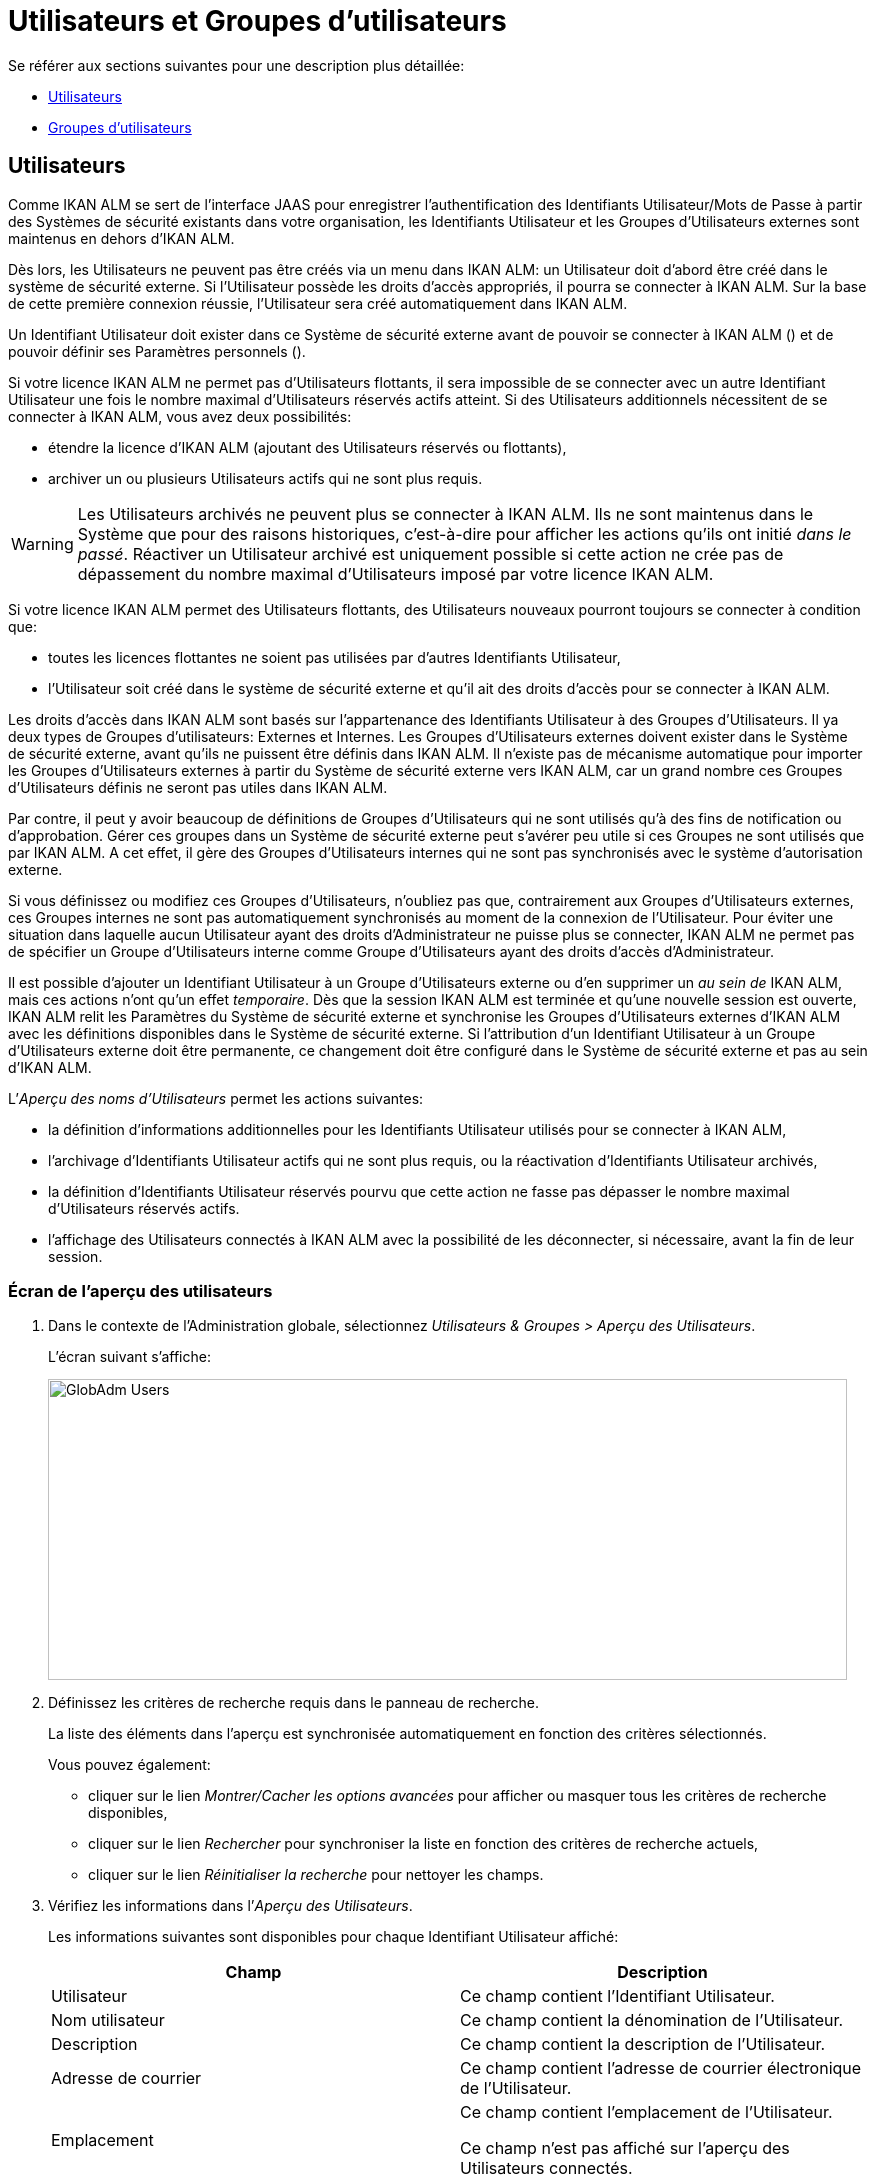 // The imagesdir attribute is only needed to display images during offline editing. Antora neglects the attribute.
:imagesdir: ../images

[[_globadm_usersgroups_users]]
[[_globadm_usersgroups]]
= Utilisateurs et Groupes d`'utilisateurs

Se référer aux sections suivantes pour une description plus détaillée:

* <<GlobAdm_UsersGroups.adoc#_globadm_usersgroups_users,Utilisateurs>>
* <<GlobAdm_UsersGroups.adoc#_globadm_usersgroups_groups,Groupes d`'utilisateurs>>


[[_globadm_usersgroups_users]]
== Utilisateurs 
(((Administration globale ,Utilisateurs)))  (((Utilisateurs)))  (((Utilisateurs ,Créer))) 

Comme IKAN ALM se sert de l`'interface JAAS pour enregistrer l`'authentification des Identifiants Utilisateur/Mots de Passe à partir des Systèmes de sécurité existants dans votre organisation, les Identifiants Utilisateur et les Groupes d`'Utilisateurs externes sont maintenus en dehors d`'IKAN ALM.

Dès lors, les Utilisateurs ne peuvent pas être créés via un menu dans IKAN ALM: un Utilisateur doit d`'abord être créé dans le système de sécurité externe.
Si l`'Utilisateur possède les droits d`'accès appropriés, il pourra se connecter à IKAN ALM.
Sur la base de cette première connexion réussie, l`'Utilisateur sera créé automatiquement dans IKAN ALM.

Un Identifiant Utilisateur doit exister dans ce Système de sécurité externe avant de pouvoir se connecter à IKAN ALM () et de pouvoir définir ses Paramètres personnels ().

Si votre licence IKAN ALM ne permet pas d`'Utilisateurs flottants, il sera impossible de se connecter avec un autre Identifiant Utilisateur une fois le nombre maximal d`'Utilisateurs réservés actifs atteint.
Si des Utilisateurs additionnels nécessitent de se connecter à IKAN ALM, vous avez deux possibilités:

* étendre la licence d`'IKAN ALM (ajoutant des Utilisateurs réservés ou flottants),
* archiver un ou plusieurs Utilisateurs actifs qui ne sont plus requis.

[WARNING]
--
Les Utilisateurs archivés ne peuvent plus se connecter à IKAN ALM.
Ils ne sont maintenus dans le Système que pour des raisons historiques, c`'est-à-dire pour afficher les actions qu`'ils ont initié __dans le passé__.
Réactiver un Utilisateur archivé est uniquement possible si cette action ne crée pas de dépassement du nombre maximal d`'Utilisateurs imposé par votre licence IKAN ALM.
--

Si votre licence IKAN ALM permet des Utilisateurs flottants, des Utilisateurs nouveaux pourront toujours se connecter à condition que:

* toutes les licences flottantes ne soient pas utilisées par d`'autres Identifiants Utilisateur,
* l`'Utilisateur soit créé dans le système de sécurité externe et qu`'il ait des droits d`'accès pour se connecter à IKAN ALM.


Les droits d`'accès dans IKAN ALM sont basés sur l`'appartenance des Identifiants Utilisateur à des Groupes d`'Utilisateurs.
Il ya deux types de Groupes d`'utilisateurs: Externes et Internes.
Les Groupes d`'Utilisateurs externes doivent exister dans le Système de sécurité externe, avant qu`'ils ne puissent être définis dans IKAN ALM.
Il n`'existe pas de mécanisme automatique pour importer les Groupes d`'Utilisateurs externes à partir du Système de sécurité externe vers IKAN ALM, car un grand nombre ces Groupes d`'Utilisateurs définis ne seront pas utiles dans IKAN ALM.

Par contre, il peut y avoir beaucoup de définitions de Groupes d`'Utilisateurs qui ne sont utilisés qu`'à des fins de notification ou d`'approbation.
Gérer ces groupes dans un Système de sécurité externe peut s`'avérer peu utile si ces Groupes ne sont utilisés que par IKAN ALM.
A cet effet, il gère des Groupes d`'Utilisateurs internes qui ne sont pas synchronisés avec le système d`'autorisation externe.

Si vous définissez ou modifiez ces Groupes d`'Utilisateurs, n`'oubliez pas que, contrairement aux Groupes d`'Utilisateurs externes, ces Groupes internes ne sont pas automatiquement synchronisés au moment de la connexion de l`'Utilisateur.
Pour éviter une situation dans laquelle aucun Utilisateur ayant des droits d`'Administrateur ne puisse plus se connecter, IKAN ALM ne permet pas de spécifier un Groupe d`'Utilisateurs interne comme Groupe d`'Utilisateurs ayant des droits d`'accès d`'Administrateur.

Il est possible d`'ajouter un Identifiant Utilisateur à un Groupe d`'Utilisateurs externe ou d`'en supprimer un _au sein
de_ IKAN ALM, mais ces actions n`'ont qu`'un effet __temporaire__.
Dès que la session IKAN ALM est terminée et qu`'une nouvelle session est ouverte, IKAN ALM relit les Paramètres du Système de sécurité externe et synchronise les Groupes d`'Utilisateurs externes d`'IKAN ALM avec les définitions disponibles dans le Système de sécurité externe.
Si l`'attribution d`'un Identifiant Utilisateur à un Groupe d`'Utilisateurs externe doit être permanente, ce changement doit être configuré dans le Système de sécurité externe et pas au sein d`'IKAN ALM.

L`'__Aperçu des noms d`'Utilisateurs__ permet les actions suivantes:

* la définition d`'informations additionnelles pour les Identifiants Utilisateur utilisés pour se connecter à IKAN ALM,
* l`'archivage d`'Identifiants Utilisateur actifs qui ne sont plus requis, ou la réactivation d`'Identifiants Utilisateur archivés,
* la définition d`'Identifiants Utilisateur réservés pourvu que cette action ne fasse pas dépasser le nombre maximal d`'Utilisateurs réservés actifs.
* l`'affichage des Utilisateurs connectés à IKAN ALM avec la possibilité de les déconnecter, si nécessaire, avant la fin de leur session.

[[_globadm_usersgroups_usersoverview]]
=== Écran de l`'aperçu des utilisateurs
(((Utilisateurs ,Aperçu))) 

. Dans le contexte de l'Administration globale, sélectionnez _Utilisateurs & Groupes > Aperçu des Utilisateurs_.
+
L`'écran suivant s`'affiche:
+
image::GlobAdm-Users.png[,799,301] 
. Définissez les critères de recherche requis dans le panneau de recherche.
+
La liste des éléments dans l'aperçu est synchronisée automatiquement en fonction des critères sélectionnés.
+
Vous pouvez également:

* cliquer sur le lien _Montrer/Cacher les options avancées_ pour afficher ou masquer tous les critères de recherche disponibles,
* cliquer sur le lien _Rechercher_ pour synchroniser la liste en fonction des critères de recherche actuels,
* cliquer sur le lien _Réinitialiser la recherche_ pour nettoyer les champs.
. Vérifiez les informations dans l`'__Aperçu des Utilisateurs__.
+
Les informations suivantes sont disponibles pour chaque Identifiant Utilisateur affiché:
+

[cols="1,1", frame="topbot", options="header"]
|===
| Champ
| Description

|Utilisateur
|Ce champ contient l`'Identifiant Utilisateur.

|Nom utilisateur
|Ce champ contient la dénomination de l`'Utilisateur.

|Description
|Ce champ contient la description de l`'Utilisateur.

|Adresse de courrier
|Ce champ contient l`'adresse de courrier électronique de l`'Utilisateur.

|Emplacement
|Ce champ contient l`'emplacement de l`'Utilisateur.

Ce champ n`'est pas affiché sur l`'aperçu des Utilisateurs connectés.

|Téléphone
|Ce champ contient le numéro de téléphone de l`'Utilisateur.

Ce champ n`'est pas affiché sur l`'aperçu des Utilisateurs connectés.

|Mobile
|Ce champ contient le numéro de téléphone mobile de l`'Utilisateur.

Ce champ n`'est pas affiché sur l`'aperçu des Utilisateurs connectés.

|Langue
a|Ce champ contient la langue utilisée par l`'Utilisateur.

Il y a trois possibilités:

* Anglais
* Français
* Allemand

Ce champ n`'est pas affiché sur l`'aperçu des Utilisateurs connectés.

|Archivé
|Ce champ contient une coche si l`'Identifiant Utilisateur est archivé.

Ce champ reste vide pour les Identifiants actifs.

|Réservé
|Ce champ contient une coche si l`'Identifiant Utilisateur est un Utilisateur réservé.
Un Utilisateur réservé non archivé pourra toujours se connecter à IKAN ALM sans qu`'il n`'occupe une licence flottante.
Typiquement, les Utilisateurs ayant de droits d`'accès d`'Administrateur global sont définis comme des Utilisateurs réservés.
|===

. En fonction de vos droits d'accès, les liens suivants peuvent être disponibles:
+

[cols="1,1", frame="none"]
|===

|image:icons/edit.gif[,15,15] 
|Modifier

Cette option est disponible pour les Utilisateurs IKAN ALM ayant des droits d`'accès d`'Administrateur global.
Elle permet de modifier la définition d`'un Utilisateur.

<<GlobAdm_UsersGroups.adoc#_globadm_usersgroups_edituser,Modifier les paramètres d`'un utilisateur>>

|image:icons/icon_disconnectUser.png[,15,15] 
|Déconnecter

Cette option est disponible pour les Utilisateurs IKAN ALM ayant des droits d`'accès d`'Administrateur global.
Elle permet de terminer la session d`'un Utilisateur et de le déconnecter d`'IKAN ALM.

<<GlobAdm_UsersGroups.adoc#_globadm_usersgroups_disconnectingusers,Déconnecter un utilisateur>>

|image:icons/history.gif[,15,15] 
|Historique

Cette option est disponible pour tous les Utilisateurs IKAN ALM.
Elle permet d`'afficher l`'historique d`'un Utilisateur.

<<GlobAdm_UsersGroups.adoc#_globadm_usersgroups_userhistory,Afficher l`'historique d`'un utilisateur>>
|===

[[_globadm_usersgroups_edituser]]
=== Modifier les paramètres d`'un utilisateur 
(((Utilisateurs ,Modifier))) 

. Dans le contexte de l'Administration globale, sélectionnez _Utilisateurs & Groupes > Aperçu des Utilisateurs_.
. Dans l`'aperçu, cliquez sur le lien image:icons/edit.gif[,15,15] _Modifier_ le Nom d`'Utilisateur dont vous voulez modifier la définition.
+
L`'écran suivant s`'affiche:
+
image::GlobAdm-Users-Edit.png[,589,625] 
+
*Description:*

* En haut de l`'écran, le panneau _Modifier un Utilisateur_ s`'affiche. Modifiez les champs si nécessaire.
+
Vous pouvez également réactiver un Utilisateur archivé en sélectionnant l`'option _Non_ à côté du champ __Archivé__.
+
En plus, vous pouvez définir un Utilisateur non-réservé comme réservé en sélectionnant l`'option _Oui_ à côté du champ __Réservé__.
Un Utilisateur réservé non archivé pourra toujours se connecter à IKAN ALM sans occuper une licence flottante.
Si le nombre maximal est dépassé, le message suivant s`'affiche:
+
__Erreur: Le nombre maximum d`'Utilisateurs réservés
actifs (X) est atteint__, X étant le nombre d`'Utilisateurs réservés actifs maximum permis.
Vous devez étendre votre licence IKAN ALM, archiver d`'autres Identifiants Utilisateur (obsolètes) ou définir d`'autres Identifiants Utilisateur réservés actifs comme non-réservés, avant de pouvoir réactiver cet Identifiant Utilisateur. 
* En bas de l'écran, le panneau _Aperçu des Groupes d'utilisateurs relatifs_ s'affiche. L'aperçu contient les définitions des Groupes d`'utilisateurs auxquels appartient l'Utilisateur sélectionné. <<GlobAdm_UsersGroups.adoc#_globadm_usersgroups_groups,Groupes d`'utilisateurs>>

+

[NOTE]
====
Les Utilisateurs peuvent modifier leurs Paramètres personnels. 
====

. Faites les modifications requises.
+
Pour la description des champs, se référer à la section <<GlobAdm_UsersGroups.adoc#_globadm_usersgroups_usersoverview,Écran de l`'aperçu des utilisateurs>>
. Cliquez sur le bouton _Enregistrer_ pour enregistrer vos modifications.
+
Vous pouvez également utiliser le bouton _Actualiser_ pour récupérer les Paramètres tels qu`'ils sont enregistrés dans la base de données ou le bouton _Précédent_ pour retourner à l`'écran précédent sans enregistrer les modifications.

[[_globadm_usersgroups_disconnectingusers]]
=== Déconnecter un utilisateur 
(((Utilisateurs ,Déconnecter))) 

. Dans le contexte de l'Administration globale, sélectionnez _Utilisateurs & Groupes > Aperçu des Utilisateurs_.

. Établissez l'option _Utilisateurs connectés_ à _Oui_ pour afficher la liste des Utilisateurs actuellement connectés.
+
image::GlobAdm-Users-Connected.png[,837,242] 

. Cliquez sur le lien image:icons/icon_disconnectUser.png[,15,15]  Déconnecter dans le panneau _Aperçu des Utilisateurs_ pour déconnecter immédiatement l`'utilisateur qui est ensuite retiré de l`'écran.
+
Cette action terminera la session de l`'Utilisateur et le déconnectera d`'IKAN ALM.
Par conséquent, l`'Utilisateur devra se reconnecter s`'il veut continuer ses activités dans IKAN ALM.

[[_globadm_usersgroups_userhistory]]
=== Afficher l`'historique d`'un utilisateur 
(((Utilisateurs ,Historique))) 

. Dans le contexte de l'Administration globale, sélectionnez _Utilisateurs & Groupes > Aperçu des Utilisateurs_.

. Cliquez sur le lien image:icons/history.gif[,15,15] _Historique_ dans le panneau _Aperçu des Utilisateurs_ pour afficher l`'écran __Aperçu de l`'Historique de l`'Utilisateur__. 
+

[NOTE]
====
Dans l`'écran _Modifier un Utilisateur_ vous pouvez accéder à l`'écran _Aperçu de l`'Historique du Groupe
d`'utilisateurs_ en cliquant sur le lien _Historique_ dans le panneau __Aperçu des Groupes d`'utilisateurs__.
====
+
Pour plus d`'informations concernant cet Aperçu de l`'Historique, se référer à la section .


[cols="1", frame="topbot"]
|===

a|_Sujets apparentés:_

* <<GlobAdm_UsersGroups.adoc#_globadm_usersgroups,Utilisateurs et Groupes d`'utilisateurs>>
* <<Desktop_PersonalSettings.adoc#_desktop_personalsettings,Paramètres personnels>>
* <<Desktop_ManageDesktop.adoc#_desktop_managedesktop,Administrer son bureau>>
* <<Desktop_Approvals.adoc#_desktop_outstandingapprovals,Approbations>>

|===

[[_globadm_usersgroups_groups]]
== Groupes d`'utilisateurs 
(((Administration globale ,Groupes d’utilisateurs)))  (((Groupes d’utilisateurs))) 

Comme IKAN ALM se sert de l`'interface JAAS pour enregistrer l`'authentification des Identifiants Utilisateur/Mots de Passe à partir des Systèmes de sécurité existants dans votre organisation, les Identifiants Utilisateur et leur appartenance à des Groupes d`'Utilisateurs sont gérés en dehors d`'IKAN ALM.
Dès lors, un Identifiant Utilisateur ne peut être utilisé pour se connecter à IKAN ALM () ou pour définir ses Paramètres personnels () que s`'il existe dans ce Système de sécurité externe.

Les droits d`'accès dans IKAN ALM sont basés sur l`'appartenance des Identifiants Utilisateur à des Groupes d`'Utilisateurs.
Il y a deux types de Groupes d`'utilisateurs: Externes et Internes.
Les Groupes d`'Utilisateurs externes doivent exister dans le Système de sécurité externe, avant qu`'ils ne puissent être définis dans IKAN ALM.
Il n`'existe pas de mécanisme automatique pour importer les Groupes d`'Utilisateurs externes à partir du Système de sécurité externe vers IKAN ALM, car un grand nombre de ces Groupes d`'Utilisateurs définis ne seront pas utiles dans IKAN ALM.

Si vous supprimer un Groupe d`'Utilisateurs dans IKAN ALM, il ne sera plus connu au sein d`'IKAN ALM.
Néanmoins, il ne sera pas supprimé du Système de sécurité externe. 

Il est possible d`'ajouter un Identifiant Utilisateur à un Groupe d`'Utilisateurs externe ou d`'en supprimer un _au sein
de_ IKAN ALM, mais ces actions n`'ont qu`'un effet __temporaire__.
Dès que la session IKAN ALM est terminée et qu`'une nouvelle session est ouverte, IKAN ALM relit les Paramètres du Système de sécurité externe et synchronise les Groupes d`'Utilisateurs externes d`'IKAN ALM avec les définitions disponibles dans le Système de sécurité externe.
Cela signifie que si l`'appartenance d`'un Identifiant Utilisateur à un Groupe d`'Utilisateurs externe devient permanente, ce changement doit être configuré dans le Système de sécurité externe et pas au sein d`'IKAN ALM.

Par contre, il peut y avoir beaucoup de définitions de Groupes d`'Utilisateurs qui ne sont utilisés qu`'à des fins de notification ou d`'approbation.
Gérer ces groupes dans un Système de sécurité externe peut s`'avérer peu utile si ces Groupes ne sont utilisés que par IKAN ALM.
A cet effet, il gère des Groupes d`'Utilisateurs internes qui (par conséquence) ne sont pas synchronisés avec le système d`'autorisation externe.

Si vous définissez ou modifiez ces Groupes d`'Utilisateurs, n`'oubliez pas que, contrairement aux Groupes d`'Utilisateurs externes, ces Groupes internes ne sont pas automatiquement synchronisés au moment de la connexion de l`'Utilisateur.
Pour éviter une situation dans laquelle aucun Utilisateur ayant des droits d`'Administrateur ne puisse plus se connecter, IKAN ALM ne permet pas de spécifier un Groupe d`'Utilisateurs interne comme Groupe d`'Utilisateurs ayant des droits d`'accès d`'Administrateur.

Se référer aux sections suivantes pour des informations plus détaillées:

* <<GlobAdm_UsersGroups.adoc#_globadm_usergroupcreate,Créer un groupe d`'utilisateurs>>
* <<GlobAdm_UsersGroups.adoc#_globadm_usergroupsoverview,Aperçu des groupes d`'utilisateurs>>

[[_globadm_usergroupcreate]]
=== Créer un groupe d`'utilisateurs 
(((Groupes d’utilisateurs ,Créer))) 

[NOTE]
====
Cette option n`'est disponible que si vous disposez de droits d`'accès d`'Administrateur global dans IKAN ALM.
====
. Dans le contexte de l'Administration globale, sélectionnez _Utilisateurs & Groupes > Créer un Groupe Utilisateurs_.
+
L`'écran suivant s`'affiche:
+
image::GlobAdm-UserGroup-Create.png[,500,269] 

. Complétez les champs dans le panneau __Créer un Groupe d`'utilisateurs__. 
+
Les champs marqués d`'un astérisque rouge doivent être obligatoirement remplis.
+

[cols="1,1", frame="topbot", options="header"]
|===
| Champ
| Description

|Nom groupe
|Saisissez dans ce champ la dénomination du nouveau Groupe d`'Utilisateurs.

|Description
|Saisissez dans ce champ une description pour le nouveau Groupe d`'Utilisateurs.

|Type
a|Saisissez dans ce champ, le type de Groupe d`'utilisateurs à partir de la liste déroulante.

Les valeurs possibles sont:

* Externe : l`'appartenance au Groupe d`'utilisateurs est synchronisée avec le Système de sécurité externe. Cela se fait sur base individuelle lors de la connexion de chaque Utilisateur.
* Interne : l`'appartenance au Groupe d`'utilisateurs est gérée dans IKAN ALM

Pour plus d`'informations, se référer à la section <<GlobAdm_UsersGroups.adoc#_globadm_usersgroups_editusergroup,Modifier un groupe d`'utilisateurs>>.
|===

. Après avoir complété les champs, cliquez sur le bouton __Créer__.
+
Le nouveau Groupe d`'Utilisateurs sera ajouté à l`'__Aperçu
des Groupes d`'utilisateurs__ dans la partie inférieure de l`'écran.

[[_globadm_usergroupsoverview]]
=== Aperçu des groupes d`'utilisateurs 
(((Groupes d’utilisateurs ,Aperçu))) 

. Dans le contexte de l'Administration globale, sélectionnez _Utilisateurs & Groupes > Aperçu des Groupes Utilisateurs_.
+
L`'écran suivant s`'affiche:
+
image::GlobAdm-UserGroup-Overview.png[,975,456] 

. Définissez les critères de recherche requis dans le panneau de recherche.
+
La liste des éléments dans l'aperçu est synchronisée automatiquement en fonction des critères sélectionnés.
+
Vous pouvez également:

* cliquer sur le lien _Rechercher_ pour synchroniser la liste en fonction des critères de recherche actuels,
* cliquer sur le lien _Réinitialiser la recherche_ pour nettoyer les champs.

. Vérifiez les informations dans l`'__Aperçu des Groupes d`'utilisateurs__.
+
Les informations suivantes sont disponibles pour chaque Groupe d`'Utilisateurs affiché:
+

[cols="1,1", frame="topbot", options="header"]
|===
| Champ
| Description

|Nom groupe
|Ce champ contient la dénomination du Groupe d`'Utilisateurs.

|Description
|Ce champ contient la description associée au Groupe d`'Utilisateurs.

|Type
|Ce champ contient le type de Groupe d`'Utilisateurs qui peut être externe ou interne.
|===

. En fonction de vos droits d'accès, les liens suivants peuvent être disponibles:
+

[cols="1,1", frame="none"]
|===

|image:icons/edit.gif[,15,15] 
|Modifier

Cette option est disponible pour les Utilisateurs IKAN ALM ayant des droits d`'accès d`'Administrateur global.
Elle permet de modifier la définition d`'un Groupe d`'Utilisateurs. <<GlobAdm_UsersGroups.adoc#_globadm_usersgroups_editusergroup,Modifier un groupe d`'utilisateurs>>

|image:icons/delete.gif[,15,15] 
|Supprimer

Cette option est disponible pour les Utilisateurs IKAN ALM ayant des droits d`'accès d`'Administrateur global.
Elle permet de supprimer une définition d`'un Groupe d`'Utilisateurs.

<<GlobAdm_UsersGroups.adoc#_globadm_usersgroups_deleteusergroup,Supprimer un groupe d`'utilisateurs>>

|image:icons/history.gif[,15,15] 
|Historique

Cette option est disponible pour tous les Utilisateurs IKAN ALM.
Elle permet d`'afficher l`'historique d`'un Groupe d`'Utilisateurs.

<<GlobAdm_UsersGroups.adoc#_globadm_usersgroups_usergrouphistory,Afficher l`'historique d`'un groupe d`'utilisateurs>>
|===
+

[NOTE]
====

Les colonnes marquées de l`'icône image:icons/icon_sort.png[,15,15]  peuvent être rangées par ordre alphabétique (ascendant ou descendant). 
====

[[_globadm_usersgroups_editusergroup]]
=== Modifier un groupe d`'utilisateurs 
(((Groupes d’utilisateurs ,Modifier))) 

. Dans le contexte de l'Administration globale, sélectionnez _Utilisateurs & Groupes > Aperçu des Groupes Utilisateurs_.
+
L`'écran suivant s`'affiche:
+
image::GlobAdm-UserGroup-Overview.png[,975,456] 

. Ensuite, cliquez sur le lien image:icons/edit.gif[,15,15] _Modifier_ devant le Groupe d'utilisateurs pour lequel vous voulez modifier les membres.
+
image::GlobAdm-UserGroup-Edit.png[,634,654] 

. Dans le panneau __Modifier un Groupe d'utilisateurs__, modifiez les champs si requis.

. En-dessous du panneau __Modifier un Groupe d'utilisateurs__, cliquez sur le lien image:icons/edit.gif[,15,15] _Modifier les membres d'un Groupe d`'utilisateurs_ pour modifier la définition du Groupe d`'utilisateurs sélectionné.
+
L'écran suivant s'affiche:
+
image::GlobAdm-UserGroup-EditUserGroupMembers.png[,696,272] 
+
.. Si requis, modifiez les champs dans le panneau _Modifier les membres d'un Groupe d`'utilisateurs_.
+
Allouez les IDs Utilisateur à ce Groupe d'utilisateurs.

* Pour ajouter un Utilisateur à ce Groupe d'utilisateurs, sélectionnez l'ID de l'Utilisateur dans la liste _Autres Utilisateurs_ et cliquez sur le bouton __<<__.
* Pour retirer un Utilisateur de ce Groupe d'utilisateurs, sélectionnez l'ID de l'Utilisateur dans la liste _Utilisateurs du Groupe_ et cliquez sur le bouton >>____.
+
Par défaut, les Utilisateurs archivés sont filtrés hors de la liste __Autres Utilisateurs__.
Pour afficher tous les Utilisateurs, y compris les Utilisateurs archivés, sélectionnez la case __Afficher les Utilisateurs archivés__. 

.. Cliquez sur le bouton _Enregistrer_ pour sauvegarder vos modifications.
+

[NOTE]
====
Pour les Groupes d'utilisateurs externes, la modification des membres du Groupe ne sera que temporaire.
Dès que la session IKAN ALM d'un Utilisateur est terminée et une nouvelle session est ouverte, IKAN ALM lit les paramètres du Système de Sécurité externe et synchronise les Groupes d`'utilisateurs IKAN ALM externes avec les définitions disponibles dans le Système de Sécurité externe.
Par conséquent, un Utilisateur ajouté ici sera retiré de la liste et vice versa.

Cependant, l'appartenance à un Groupe d'utilisateurs interne ne peut être gérée que via cette interface.
====
+
Les boutons suivants sont également disponibles:

* _Actualiser_ pour récupérer les Paramètres tels qu`'ils sont enregistrés dans la base de données.
* _Annuler_ pour retourner à l`'écran précédent sans enregistrer vos modifications.

.. Le panneau _Usage du Groupes d`'Utilisateurs_ affiche les droits d'accès définis dans les Paramètres système, ainsi que les Niveaux et les Projets auxquels est connecté le Groupe d'utilisateurs.
+
image::GlobAdm-UserGroup-UserGroupsUsage.png[,632,556] 

. Cliquez sur le bouton _Sauvegarder_ pour confirmer vos modifications.
+
Vous retournez à l'écran __Aperçu
des Groupes d'utilisateurs__.
+
Les boutons suivants sont également disponibles:

* _Actualiser_ pour récupérer les Paramètres tels qu`'ils sont enregistrés dans la base de données.
* _Précédent_ pour retourner à l`'écran précédent sans enregistrer vos modifications

[[_globadm_usersgroups_editusergroupmembers]]
=== Modifier les membres du Groupe d'utilisateurs

. Dans le panneau _Membres du Groupe d`'utilisateurs_ en-dessous du panneau _Modifier un Groupe d'utilisateurs_ (voir <<GlobAdm_UsersGroups.adoc#_globadm_usersgroups_editusergroup,Modifier un groupe d`'utilisateurs>>), cliquez sur le lien image:icons/edit.gif[,15,15] __Modifier les membres d'un Groupe d`'utilisateurs__ pour modifier la définition du Groupe d`'utilisateurs sélectionné. 
+
L'écran suivant s'affiche:
+
image::GlobAdm-UserGroup-EditUserGroupMembers.png[,696,272] 
+
Si requis, modifiez les champs dans le panneau _Modifier les membres d'un Groupe d`'utilisateurs_.
+
Allouez les IDs Utilisateur à ce Groupe d'utilisateurs.

* Pour ajouter un Utilisateur à ce Groupe d'utilisateurs, sélectionnez l'ID de l'Utilisateur dans la liste _Autres Utilisateurs_ et cliquez sur le bouton <<.
* Pour retirer un Utilisateur de ce Groupe d'utilisateurs, sélectionnez l'ID de l'Utilisateur dans la liste _Utilisateurs du Groupe_ et cliquez sur le bouton >>.
+
Par défaut, les Utilisateurs archivés sont filtrés hors de la liste __Autres Utilisateurs__.
Pour afficher tous les Utilisateurs, y compris les Utilisateurs archivés, sélectionnez la case __Afficher les Utilisateurs
archivés__. 

. Cliquez sur le bouton _Enregistrer_ pour sauvegarder vos modifications.
+

[NOTE]
====
Pour les Groupes d'utilisateurs externes, la modification des membres du Groupe ne sera que temporaire.
Dès que la session IKAN ALM d'un Utilisateur est terminée et une nouvelle session est ouverte, IKAN ALM lit les paramètres du Système de Sécurité externe et synchronise les Groupes d`'utilisateurs IKAN ALM externes avec les définitions disponibles dans le Système de Sécurité externe.
Par conséquent, un Utilisateur ajouté ici sera retiré de la liste et vice versa.

Cependant, l'appartenance à un Groupe d'utilisateurs interne ne peut être gérée que via cette interface.
====
+
Les boutons suivants sont également disponibles:
* _Actualiser_ pour récupérer les Paramètres tels qu`'ils sont enregistrés dans la base de données.
* _Annuler_ pour retourner à l`'écran précédent sans enregistrer vos modifications.

[[_globadm_usersgroups_deleteusergroup]]
=== Supprimer un groupe d`'utilisateurs 
(((Groupes d’utilisateurs ,Supprimer))) 

. Dans le contexte de l'Administration globale, sélectionnez _Utilisateurs & Groupes > Aperçu des Groupes Utilisateurs_.

. Cliquez sur le lien image:icons/delete.gif[,15,15] _Supprimer_ pour supprimer la définition du Groupe d`'Utilisateurs sélectionné.
* Si le Groupe d`'Utilisateurs n`'est pas lié à un autre composant d`'IKAN ALM, l`'écran suivant s`'affiche: 
+
image::GlobAdm-UserGroup-Delete.png[,441,193] 
+
Cliquez sur le bouton _Supprimer_ pour confirmer la suppression ou sur le bouton _Précédent_ pour retourner à l`'écran précédent sans supprimer le Groupe d`'Utilisateurs.
* Si le Groupe d`'Utilisateurs est toujours relié à des objets IKAN ALM dans les Paramètres Système, de Projets ou de Niveaux, le panneau suivant est affiché:
+
image::GlobAdm-UserGroup-Delete-Error.png[,630,801] 
+

[NOTE]
====
Vous aurez à annuler les connexions affichées avant de pouvoir supprimer le Groupe d'utilisateurs.
====

[[_globadm_usersgroups_usergrouphistory]]
=== Afficher l`'historique d`'un groupe d`'utilisateurs 
(((Groupes d’utilisateurs ,Historique))) 

. Dans le contexte de l'Administration globale, sélectionnez _Utilisateurs & Groupes > Aperçu des Groupes Utilisateurs_.

. Cliquez sur le lien image:icons/history.gif[,15,15] _Historique_ pour afficher l`'écran __Aperçu de l`'Historique du Groupe d`'Utilisateurs__. 
+
Pour plus d`'informations concernant cet __Aperçu
de l`'Historique__, se référer à la section .
+
Cliquez sur le bouton _Précédent_ pour retourner à l`'écran précédent.


[cols="1", frame="topbot"]
|===

a|_Sujets apparentés:_

* <<GlobAdm_UsersGroups.adoc#_globadm_usersgroups_users,Utilisateurs>>
* <<GlobAdm_System.adoc#_globadm_system_settings,Paramètres du système>>
* <<GlobAdm_Misc.adoc#_globadm_notifyusers,Notification des utilisateurs>>
* <<GlobAdm_Project.adoc#_globadm_project,Projet>>
* <<ProjAdm_Projects.adoc#_projadmin_projectsoverview_editing,Modifier les paramètres d`'un projet>>
* <<ProjAdm_Levels.adoc#_plevelenvmgt_createlevel,Créer un niveau de construction>>
* <<ProjAdm_Levels.adoc#_beifijci,Créer un niveau de test ou de production>>
* <<ProjAdm_LifeCycles.adoc#_plifecyclemgt_editlevelsettings,Modifier un niveau>>

|===